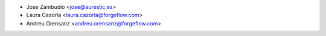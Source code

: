 * Jose Zambudio <jose@aurestic.es>
* Laura Cazorla <laura.cazorla@forgeflow.com>
* Andreu Orensanz <andreu.orensanz@forgeflow.com>
